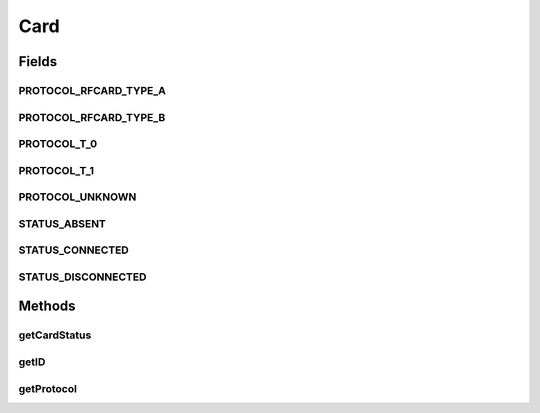 .. java:import:: com.unionpay.cloudpos DeviceException

Card
====

.. java:package:: com.unionpay.cloudpos.card
   :noindex:

.. java:type:: public interface Card

   \ **Card**\ 接口提供了一些卡片服务的通用的定义。

   通过这个接口，可以实现卡片和读卡设备之间的连接或断开操作，并且获得卡片的ATR，ID和状态等基本信息。

Fields
------
PROTOCOL_RFCARD_TYPE_A
^^^^^^^^^^^^^^^^^^^^^^

.. java:field::  int PROTOCOL_RFCARD_TYPE_A
   :outertype: Card

   ISO14443 TYPE A。

PROTOCOL_RFCARD_TYPE_B
^^^^^^^^^^^^^^^^^^^^^^

.. java:field::  int PROTOCOL_RFCARD_TYPE_B
   :outertype: Card

   ISO14443 TYPE B。

PROTOCOL_T_0
^^^^^^^^^^^^

.. java:field::  int PROTOCOL_T_0
   :outertype: Card

   异步半双工字符传输协议。

PROTOCOL_T_1
^^^^^^^^^^^^

.. java:field::  int PROTOCOL_T_1
   :outertype: Card

   异步半双工块传输协议。

PROTOCOL_UNKNOWN
^^^^^^^^^^^^^^^^

.. java:field::  int PROTOCOL_UNKNOWN
   :outertype: Card

   未知的协议。

STATUS_ABSENT
^^^^^^^^^^^^^

.. java:field:: public static final int STATUS_ABSENT
   :outertype: Card

   当前卡槽处于\ **removed**\ 状态。通过\ ``getCardStatus()``\ 方法返回。

STATUS_CONNECTED
^^^^^^^^^^^^^^^^

.. java:field:: public static final int STATUS_CONNECTED
   :outertype: Card

   当前卡槽处于\ **connected**\ 状态。通过\ ``getCardStatus()``\ 方法返回。

STATUS_DISCONNECTED
^^^^^^^^^^^^^^^^^^^

.. java:field:: public static final int STATUS_DISCONNECTED
   :outertype: Card

   当前卡槽处于\ **disconnected**\ 状态。通过\ ``getCardStatus()``\ 方法返回。

Methods
-------
getCardStatus
^^^^^^^^^^^^^

.. java:method:: public int getCardStatus() throws DeviceException
   :outertype: Card

   返回卡操作结果对象的状态。

   :return: 结果

getID
^^^^^

.. java:method::  byte[] getID() throws DeviceException
   :outertype: Card

   返回卡片的ID。

   :return: 卡片ID的字节流

getProtocol
^^^^^^^^^^^

.. java:method::  int getProtocol() throws DeviceException
   :outertype: Card

   返回表达当前卡槽和卡片通讯协议的常量。

   本方法是个同步方法。当卡槽中有卡片存在，并且成功open,并得到了卡对象，可以被随时读取。

   :throws DeviceException: 参考\ :java:ref:`DeviceException <DeviceException>`\  中的定义，同时还包括:

   ..

   * BAD_CONTROL_MODE - 如果卡片没有open
   :return: 卡片通讯协议的常量：

   \ :java:ref:`PROTOCOL_RFCARD_TYPE_A`\  \ :java:ref:`PROTOCOL_RFCARD_TYPE_B`\   \ :java:ref:`PROTOCOL_T_0`\  \ :java:ref:`PROTOCOL_T_1`\  \ :java:ref:`PROTOCOL_UNKNOWN`\

